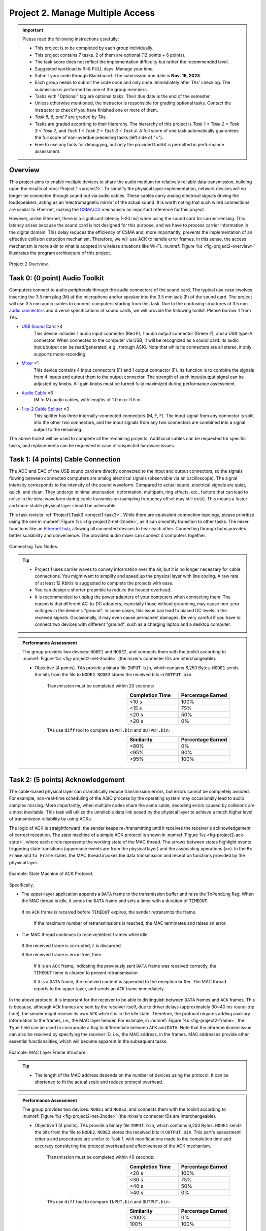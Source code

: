 ==================================
Project 2. Manage Multiple Access
==================================

.. Important::
    
    Please read the following instructions carefully:

    - This project is to be completed by each group individually.
    
    - This project contains 7 tasks. 2 of them are optional (12 points + 6 points). 

    - The task score does not reflect the implementation difficulty but rather the recommended level.
    
    - Suggested workload is 6~8 FULL days. Manage your time.
    
    - Submit your code through Blackboard. The submission due date is **Nov. 19, 2023**.
    
    - Each group needs to submit the code once and only once. Immediately after TAs' checking. The submission is performed by one of the group members. 
    
    - Tasks with "Optional" tag are optional tasks. Their due date is the end of the semester. 
    
    - Unless otherwise mentioned, the instructor is responsible for grading optional tasks. Contact the instructor to check if you have finished one or more of them. 
    
    - *Task 5, 6, and 7* are graded by TAs.
    
    - Tasks are graded according to their hierarchy. The hierarchy of this project is *Task 1 < Task 2 < Task 3 < Task 7*, and *Task 1 < Task 2 < Task 3 < Task 4*. A full score of one task automatically guarantees the full score of non-overdue preceding tasks (left side of "<"). 

    - Free to use any tools for debugging, but only the provided toolkit is permitted in performance assessment.


Overview
============================================================

This project aims to enable multiple devices to share the audio medium for relatively reliable data transmission, building upon the results of :doc:`Project 1 <project1>`. To simplify the physical layer implementation, network devices will no longer be connected through sound but via audio cables. These cables carry analog electrical signals driving the loudspeakers, acting as an 'electromagnetic mirror' of the actual sound. It is worth noting that such wired connections are similar to Ethernet, making the `CSMA/CD`_ mechanism an important reference for this project.

However, unlike Ethernet, there is a significant latency (~20 ms) when using the sound card for carrier sensing. This latency arises because the sound card is not designed for this purpose, and we have to process carrier information in the digital domain. This delay reduces the efficiency of CSMA and, more importantly, prevents the implementation of an effective collision detection mechanism. Therefore, we will use ACK to handle error frames. In this sense, the access mechanism is more akin to what is adopted in wireless situations like Wi-Fi. :numref:`Figure %s <fig-project2-overview>` illustrates the program architecture of this project.

.. _fig-project2-overview:
.. figure:: figures/project2-overview.*
    :width: 450 px
    :align: center

    Project 2 Overview.

.. _CSMA/CD:
    https://en.wikipedia.org/wiki/Carrier-sense_multiple_access_with_collision_detection


Task 0: (0 point) Audio Toolkit
============================================================

Computers connect to audio peripherals through the audio connectors of the sound card. The typical use case involves inserting the 3.5 mm plug (M) of the microphone and/or speaker into the 3.5 mm jack (F) of the sound card. The project will use 3.5 mm audio cables to connect computers starting from this task. Due to the confusing structures of 3.5 mm `audio connectors`_ and diverse specifications of sound cards, we will provide the following toolkit. Please borrow it from TAs.

- `USB Sound Card`_ ×4
    This device includes 1 audio input connector (Red F), 1 audio output connector (Green F), and a USB type-A connector. When connected to the computer via USB, it will be recognized as a sound card. Its audio input/output can be read/generated, e.g., through ASIO. Note that while its connectors are all stereo, it only supports mono recording.

- Mixer_ ×1
    This device contains 4 input connectors (F) and 1 output connector (F). Its function is to combine the signals from 4 inputs and output them to the output connector. The strength of each input/output signal can be adjusted by knobs. All gain knobs must be turned fully maximized during performance assessment.

- `Audio Cable`_ ×6
    (M to M) audio cables, with lengths of 1.0 m or 0.5 m.

- `1-to-2 Cable Splitter`_ ×3
    This splitter has three internally-connected connectors (M, F, F). The input signal from any connector is split into the other two connectors, and the input signals from any two connectors are combined into a signal output to the remaining.

The above toolkit will be used to complete all the remaining projects. Additional cables can be requested for specific tasks, and replacements can be requested in case of suspected hardware issues.

.. _audio connectors:
    https://en.wikipedia.org/wiki/Phone_connector_(audio)

.. _USB Sound Card:
    https://item.jd.com/1804882.html

.. _Mixer:
    https://item.taobao.com/item.htm?id=684967263189

.. _Audio Cable:
    https://item.jd.com/1192674.html

.. _1-to-2 Cable Splitter:
    https://item.jd.com/2781355.html 

Task 1: (4 points) Cable Connection
============================================================

The ADC and DAC of the USB sound card are directly connected to the input and output connectors, so the signals flowing between connected computers are analog electrical signals (observable via an oscilloscope). The signal intensity corresponds to the intensity of the sound waveform. Compared to actual sound, electrical signals are quiet, quick, and clean. They undergo minimal attenuation, deformation, multipath, ring effects, etc., factors that can lead to noise in the ideal waveform during cable transmission (sampling frequency offset may still exist). This means a faster and more stable physical layer should be achievable.

This task revisits :ref:`Project1.Task3 <project1-task3>`. While there are equivalent connection topology, please prioritize using the one in :numref:`Figure %s <fig-project2-net-2node>`, as it can smoothly transition to other tasks. The mixer functions like an `Ethernet hub`_, allowing all connected devices to hear each other. Connecting through hubs provides better scalability and convenience. The provided audio mixer can connect 4 computers together.

.. _fig-project2-net-2node:
.. figure:: figures/project2-net-2node.*
    :width: 300 px
    :align: center

    Connecting Two Nodes.

.. _Ethernet hub:
    https://en.wikipedia.org/wiki/Ethernet_hub


.. tip::

    - Project 1 uses carrier waves to convey information over the air, but it is no longer necessary for cable connections. You might want to simplify and speed up the physical layer with line coding. A raw rate of at least 12 Kbit/s is suggested to complete the projects with ease.  

    - You can design a shorter preamble to reduce the header overhead.

    - It is recommended to unplug the power adapters of your computers when connecting them. The reason is that different AC-to-DC adapters, especially those without grounding, may cause non-zero voltages in the device's "ground". In some cases, this issue can lead to biased DC levels in the received signals. Occasionally, it may even cause permanent damages. Be very careful if you have to connect two devices with different "ground", such as a charging laptop and a desktop computer.

.. admonition:: Performance Assessment
    
    The group provides two devices: ``NODE1`` and ``NODE2``, and connects them with the toolkit according to :numref:`Figure %s <fig-project2-net-2node>` (the mixer's connecter IDs are interchangeable).  
    
    - Objective (4 points). TAs provide a binary file  ``INPUT.bin``, which contains 6,250 Bytes. ``NODE1`` sends the bits from the file to ``NODE2``. ``NODE2`` stores the received bits in ``OUTPUT.bin``. 

        Transmission must be completed within 20 seconds:
        
        .. table:: 
            :widths: 30, 30
            :align: right

            +-----------------+-------------------+
            | Completion Time | Percentage Earned |
            +=================+===================+
            |           <10 s |              100% |
            +-----------------+-------------------+
            |           <15 s |               75% |
            +-----------------+-------------------+
            |           <20 s |               50% |
            +-----------------+-------------------+
            |           >20 s |                0% |
            +-----------------+-------------------+

        TAs use ``diff`` tool to compare ``INPUT.bin`` and ``OUTPUT.bin``:

        .. table:: 
            :widths: 30, 30
            :align: right

            +-----------------+------------------+
            |     Similarity  | Percentage Earned|
            +=================+==================+
            |             <80%|                0%|
            +-----------------+------------------+
            |             <95%|               80%|
            +-----------------+------------------+
            |             >95%|              100%|
            +-----------------+------------------+


Task 2: (5 points) Acknowledgement
============================================================

The cable-based physical layer can dramatically reduce transmission errors, but errors cannot be completely avoided. For example, non-real-time scheduling of the ASIO process by the operating system may occasionally lead to audio samples missing. More importantly, when multiple nodes share the same cable, decoding errors caused by collisions are almost inevitable. This task will utilize the unreliable data link posed by the physical layer to achieve a much higher level of transmission reliability by using ACKs.

The logic of ACK is straightforward: the sender keeps re-/transmitting until it receives the receiver's acknowledgement of correct reception. The state machine of a simple ACK protocol is shown in :numref:`Figure %s <fig-project2-ack-state>`, where each circle represents the working state of the MAC thread. The arrows between states highlight events triggering state transitions (uppercase events are from the physical layer) and the associating operations (``>>``). In the ``Rx Frame`` and ``Tx Frame`` states, the MAC thread invokes the data transmission and reception functions provided by the physical layer.

.. _fig-project2-ack-state:
.. figure:: figures/project2-ack-state.*
    :width: 600 px
    :align: center

    Example: State Machine of ACK Protocol.

Specifically, 

- The upper-layer application appends a ``DATA`` frame to the transmission buffer and raise the ``TxPending`` flag. When the MAC thread is idle, it sends the ``DATA`` frame and sets a timer with a duration of ``TIMEOUT``.
 
 If no ``ACK`` frame is received before ``TIMEOUT`` expires, the sender retransmits the frame.
  
  If the maximum number of retransmissions is reached, the MAC terminates and raises an error.

- The MAC thread continues to receive/detect frames while idle.

 If the received frame is corrupted, it is discarded.

 If the received frame is error-free, then
 
  If it is an ``ACK`` frame, indicating the previously sent ``DATA`` frame was received correctly, the ``TIMEOUT`` timer is cleared to prevent retransmission.

  If it is a ``DATA`` frame, the received content is appended to the reception buffer. The MAC thread reports to the upper-layer, and sends an ``ACK`` frame immediately.

In the above protocol, it is important for the receiver to be able to distinguish between ``DATA`` frames and ``ACK`` frames. This is because, although ``ACK`` frames are sent by the receiver itself, due to driver delays (approximately 30~40 ms round-trip time), the sender might receive its own ``ACK`` while it is in the idle state. Therefore, the protocol requires adding auxiliary information to the frames, i.e., the MAC layer header. For example, in :numref:`Figure %s <fig-project2-frame>`, the ``Type`` field can be used to incorporate a flag to differentiate between ``ACK`` and ``DATA``. Note that the aforementioned issue can also be resolved by specifying the receiver ID, i.e., the MAC address, in the frames. MAC addresses provide other essential functionalities, which will become apparent in the subsequent tasks.

.. _fig-project2-frame:
.. figure:: figures/project2-frame.*
    :width: 400 px
    :align: center

    Example: MAC Layer Frame Structure.

.. tip::

    - The length of the MAC address depends on the number of devices using the protocol. It can be shortened to fit the actual scale and reduce protocol overhead.

.. admonition:: Performance Assessment
    
    The group provides two devices: ``NODE1`` and ``NODE2``, and connects them with the toolkit according to :numref:`Figure %s <fig-project2-net-2node>` (the mixer's connecter IDs are interchangeable).  
    
    - Objective 1 (4 points). TAs provide a binary file  ``INPUT.bin``, which contains 6,250 Bytes. ``NODE1`` sends the bits from the file to ``NODE2``. ``NODE2`` stores the received bits in ``OUTPUT.bin``. This part's assessment criteria and procedures are similar to Task 1, with modifications made to the completion time and accuracy considering the protocol overhead and effectiveness of the ACK mechanism.

        Transmission must be completed within 40 seconds:
        
        .. table:: 
            :widths: 30, 30
            :align: right

            +-----------------+-------------------+
            | Completion Time | Percentage Earned |
            +=================+===================+
            |           <20 s |              100% |
            +-----------------+-------------------+
            |           <30 s |               75% |
            +-----------------+-------------------+
            |           <40 s |               50% |
            +-----------------+-------------------+
            |           >40 s |                0% |
            +-----------------+-------------------+

        TAs use ``diff`` tool to compare ``INPUT.bin`` and ``OUTPUT.bin``:

        .. table:: 
            :widths: 30, 30
            :align: right

            +-----------------+------------------+
            |     Similarity  | Percentage Earned|
            +=================+==================+
            |            <100%|                0%|
            +-----------------+------------------+
            |             100%|              100%|
            +-----------------+------------------+

    - Objective 2 (1 point). Repeat the above file transfer with the same implementation. The TAs will unplug one of the cables and start timing until the transmitter raises the "link error" warning. This delay is recorded as the detection delay. 

        .. table:: 
            :widths: 30, 30
            :align: right

            +-----------------+------------------+
            | Detection Delay | Percentage Earned|
            +=================+==================+
            |            <5 s |              100%|
            +-----------------+------------------+
            |            <8 s |               50%|
            +-----------------+------------------+
            |            >8 s |                0%|
            +-----------------+------------------+

Task 3: (2 points) Carrier Sense Multiple Access
============================================================

If both nodes in Task 2 want to send data to each other, the ACK protocol alone will no longer be sufficient. This is because both nodes will directly send packets at will, leading to transmission collisions. To allow multiple nodes to share the transmission medium, MAC (Medium Access Control) protocols can be used. This task will implement the CSMA (Carrier Sense Multiple Access) protocol, which has been adopted in early Ethernet and many current wireless networks. CSMA can be described as listen before transmit (carrier sensing) and wait for a random period (backoff) after a collision occurs before attempting to retransmit.

CSMA_ implementations of different level of aggressiveness differ in the backoff strategy. One simple strategy is shown in :numref:`Figure %s <fig-project2-csma-state>`: the node performs medium sensing before each transmission attempt. If the medium is found busy or if a transmission error occurs, the node waits for a random period before attempting to transmit again. 

.. _fig-project2-csma-state:
.. figure:: figures/project2-csma-state.*
    :width: 600 px
    :align: center

    Example: State Machine of CSMA Protocol.

Specifically,

- After sending ``DATA`` and not receiving an ``ACK`` before the ``TIMEOUT``, set the ``BACKOFF`` timer to a random value.

- When the ``BACKOFF`` timer reaches zero, sense the medium (generally, at least longer than the frame interval between a ``DATA`` and the corresponding ``ACK``).
 
 If the medium is idle, proceed with immediate transmission.
 
 If there are other signals on the medium, set the backoff timer to a random value and attempt transmission again.

The `WARP CSMAMAC`_ provides a detailed and clear description of a CSMA protocol (with slight differences from the above) from the implementation's perspective, which should be considered an important reference for this task.

.. _CSMA:
    https://en.wikipedia.org/wiki/Carrier-sense_multiple_access

.. _WARP CSMAMAC:
    https://warpproject.org/trac/wiki/CSMAMAC


.. admonition:: Performance Assessment
    
    The group provides two devices: ``NODE1`` and ``NODE2``, and connects them with the toolkit according to :numref:`Figure %s <fig-project2-net-2node>` (the mixer's connecter IDs are interchangeable).  
    
    - Objective (2 points). TAs provide a binary file  ``INPUT1to2.bin``, which contains 6,250 Bytes. ``NODE1`` sends the bits from the file to ``NODE2``. ``NODE2`` stores the received bits in ``OUTPUT1to2.bin``. TAs provide a binary file  ``INPUT2to1.bin``, which contains 6,250 Bytes. ``NODE2`` sends the bits from the file to ``NODE1``. ``NODE1`` stores the received bits in ``OUTPUT2to1.bin``. ``NODE1`` and ``NODE2`` start transmission simultaneously. TAs record the  completion times for ``NODE1`` and ``NODE2``'s transmissions as T1 and T2.

        Transmission must be completed within 80 seconds:
        
        .. table:: 
            :widths: 30, 30
            :align: right

            +-----------------+-------------------+
            |   MAX(T1,T2)    | Percentage Earned |
            +=================+===================+
            |           <40 s |              100% |
            +-----------------+-------------------+
            |           <60 s |               75% |
            +-----------------+-------------------+
            |           <80 s |               50% |
            +-----------------+-------------------+
            |           >80 s |                0% |
            +-----------------+-------------------+
        
        Their completion times should be close enough:

        .. table:: 
            :widths: 30, 30
            :align: right

            +-----------------+-------------------+
            |   ABS(T1-T2)    | Percentage Earned |
            +=================+===================+
            |           <10 s |              100% |
            +-----------------+-------------------+
            |           >10 s |                0% |
            +-----------------+-------------------+

        TAs use ``diff`` tool to compare ``INPUT*.bin`` and ``OUTPUT*.bin``:

        .. table:: 
            :widths: 30, 30
            :align: right

            +-----------------+------------------+
            |     Similarity  | Percentage Earned|
            +=================+==================+
            |            <100%|                0%|
            +-----------------+------------------+
            |             100%|              100%|
            +-----------------+------------------+

Task 4: (1 point) CSMA with Interference
============================================================

This task will apply CSMA in a more realistic environment:

- There might be more than two nodes participating in the network transmission.

- Hidden terminals could exist in the network.

- Outdated, selfish, and poorly-implemented nodes might also be present in the network.

To understand the performance of CSMA in these scenarios, a jamming source, denoted as the ``Jammer``, is connected to the network, as shown in :numref:`Figure %s <fig-project2-net-2nodejam>`. The ``Jammer`` does not adhere to CSMA and emits interfering signals randomly. However, the ``Jammer`` is not always active, allowing data transmission during its silent periods.

The ``Jammer``'s behavior can be described as follows: its jamming duration follows a uniform distribution between [50, 100) ms. During the jamming period, the ``Jammer`` emits a white noise signal. After each jamming period, it switches to silent before initiating the next jamming, with each silent period following a uniform distribution between [100, 200) ms.

.. _fig-project2-net-2nodejam:
.. figure:: figures/project2-net-2nodejam.*
    :width: 300 px
    :align: center

    Two Nodes and a Jammer.


.. admonition:: Performance Assessment
    
    The group provides two devices: ``NODE1`` and ``NODE2`` and TAs provide a ``Jammer``. They are connected according to :numref:`Figure %s <fig-project2-net-2nodejam>`. The ``Jammer`` uses the USB sound card from the toolkit to emit jamming signals. The script for generating the jamming signal is uploaded to Blackboard. The output gain level of the ``Jammer`` is set to 80 in the windows 10 operating system.

        Transmission must be completed within 120 seconds, other assessment criteria and procedures are the same as in Task 3:
    
        .. table:: 
            :widths: 30, 30
            :align: right

            +-----------------+-------------------+
            |   MAX(T1,T2)    | Percentage Earned |
            +=================+===================+
            |           <80 s |              100% |
            +-----------------+-------------------+
            |          <100 s |               75% |
            +-----------------+-------------------+
            |          <120 s |               50% |
            +-----------------+-------------------+
            |          >120 s |                0% |
            +-----------------+-------------------+

    Any group intending to finish Task 5 must inform the TAs explicitly during this task. TAs will repeat the transmission task five times and record the mean of MAX(T1, T2) to rank the performance.

Task 5: (Optional, 3 points) Performance Rank
============================================================

A primary design objective of network systems is to enhance data transmission performance, but achieving high performance is often challenging. This task is to reward the best-performing implementation in this project.

.. admonition:: Performance Assessment
    
    This task is automatically graded according to the completion time of Task 4.

        .. table:: 
            :widths: 30, 30
            :align: right

            +-----------------+------------------+
            |            Rank | Percentage Earned|
            +=================+==================+
            |              1st|              100%|
            +-----------------+------------------+
            |              2nd|               33%|
            +-----------------+------------------+
            |              3rd|                0%|
            +-----------------+------------------+

Task 6: (Optional, 3 points) X 
============================================================

Let's try with more nodes.

.. _fig-project2-net-4node:
.. figure:: figures/project2-net-4node.*
    :width: 400 px
    :align: center

    Connecting Four Nodes.

.. tip::

    - The provided mixer is a `passive mixer`_. Its output power depends on the number of connected input and output connectors. When connecting more or fewer devices, such as monitoring headphones, to it, the signal strength at the receiver should be reevaluated.

.. _passive mixer:
    https://sound-au.com/articles/audio-mixing.htm

.. admonition:: Performance Assessment
    
    The group provides four devices: ``NODE1``, ``NODE2``, ``NODE3``, and ``NODE4``. They are connected according to :numref:`Figure %s <fig-project2-net-4node>`.

    TAs provide a binary file  ``INPUT1to2.bin``, which contains 6,250 Bytes. ``NODE1`` sends the bits from the file to ``NODE2``. ``NODE2`` stores the received bits in ``OUTPUT1to2.bin``. TAs provide a binary file  ``INPUT2to1.bin``, which contains 6,250 Bytes. ``NODE2`` sends the bits from the file to ``NODE1``. ``NODE1`` stores the received bits in ``OUTPUT2to1.bin``. 
    
    TAs provide a binary file  ``INPUT3to4.bin``, which contains 6,250 Bytes. ``NODE3`` sends the bits from the file to ``NODE4``. ``NODE4`` stores the received bits in ``OUTPUT3to4.bin``. TAs provide a binary file  ``INPUT4to3.bin``, which contains 6,250 Bytes. ``NODE4`` sends the bits from the file to ``NODE3``. ``NODE3`` stores the received bits in ``OUTPUT4to3.bin``. 
    
    ``NODE1``, ``NODE2``, ``NODE3``, and ``NODE4`` start transmission simultaneously. TAs record their completion times as T1, T2, T3, and T4.
    
        Transmission must be completed within 240 seconds:

        .. table:: 
            :widths: 30, 30
            :align: right

            +-----------------+-------------------+
            |         MAX(Ti) | Percentage Earned |
            +=================+===================+
            |          <160 s |              100% |
            +-----------------+-------------------+
            |          <200 s |               75% |
            +-----------------+-------------------+
            |          <240 s |               50% |
            +-----------------+-------------------+
            |          >240 s |                0% |
            +-----------------+-------------------+
        
        Their completion times should be close enough:

        .. table:: 
            :widths: 30, 30
            :align: right

            +-----------------+-------------------+
            | MAX(Ti)- MIN(Ti)| Percentage Earned |
            +=================+===================+
            |           <10 s |              100% |
            +-----------------+-------------------+
            |           >10 s |                0% |
            +-----------------+-------------------+

        TAs use ``diff`` tool to compare ``INPUT*.bin`` and ``OUTPUT*.bin``:

        .. table:: 
            :widths: 30, 30
            :align: right

            +-----------------+------------------+
            |     Similarity  | Percentage Earned|
            +=================+==================+
            |            <100%|                0%|
            +-----------------+------------------+
            |             100%|              100%|
            +-----------------+------------------+